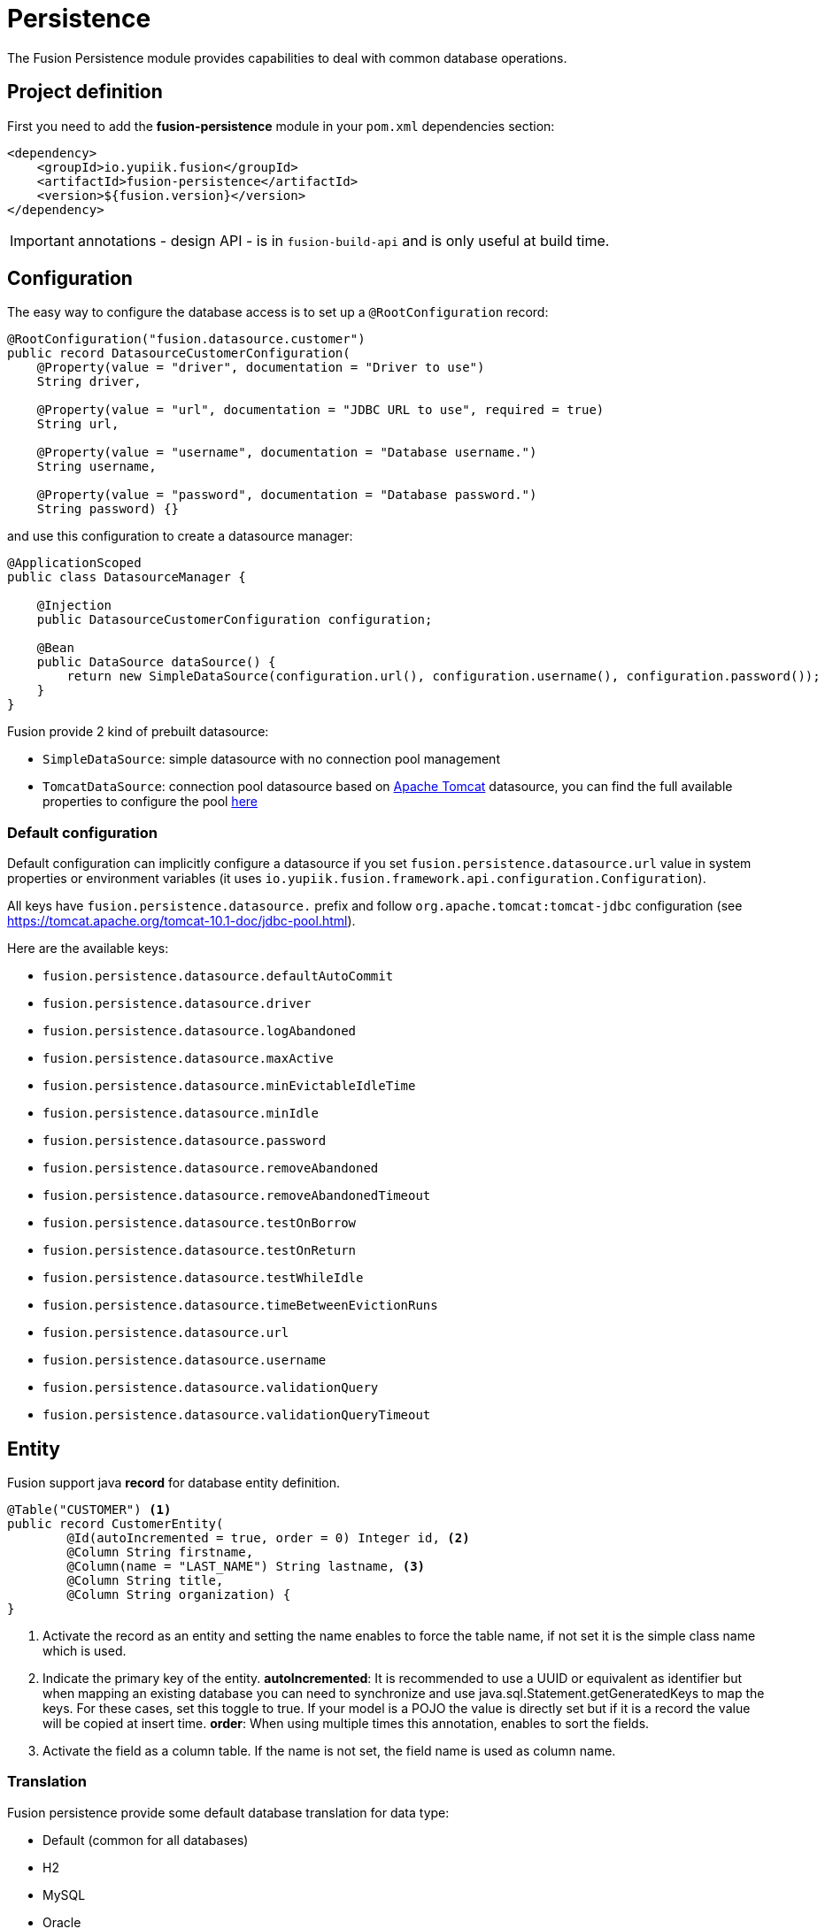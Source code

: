 = Persistence

The Fusion Persistence module provides capabilities to deal with common database operations.

== Project definition

First you need to add the *fusion-persistence* module in your `pom.xml` dependencies section:

[source,xml]
----
<dependency>
    <groupId>io.yupiik.fusion</groupId>
    <artifactId>fusion-persistence</artifactId>
    <version>${fusion.version}</version>
</dependency>
----

IMPORTANT: annotations - design API - is in `fusion-build-api` and is only useful at build time.

== Configuration

The easy way to configure the database access is to set up a `@RootConfiguration` record:

[source,java]
----
@RootConfiguration("fusion.datasource.customer")
public record DatasourceCustomerConfiguration(
    @Property(value = "driver", documentation = "Driver to use")
    String driver,

    @Property(value = "url", documentation = "JDBC URL to use", required = true)
    String url,

    @Property(value = "username", documentation = "Database username.")
    String username,

    @Property(value = "password", documentation = "Database password.")
    String password) {}
----

and use this configuration to create a datasource manager:

[source,java]
----
@ApplicationScoped
public class DatasourceManager {

    @Injection
    public DatasourceCustomerConfiguration configuration;

    @Bean
    public DataSource dataSource() {
        return new SimpleDataSource(configuration.url(), configuration.username(), configuration.password());
    }
}
----

Fusion provide 2 kind of prebuilt datasource:

* `SimpleDataSource`: simple datasource with no connection pool management
* `TomcatDataSource`: connection pool datasource based on link:https://tomcat.apache.org[Apache Tomcat] datasource, you can find the full available properties
to configure the pool link:https://tomcat.apache.org/tomcat-10.1-doc/jndi-datasource-examples-howto.html[here]

=== Default configuration

Default configuration can implicitly configure a datasource if you set `fusion.persistence.datasource.url` value in system properties or environment variables (it uses `io.yupiik.fusion.framework.api.configuration.Configuration`).

All keys have `fusion.persistence.datasource.` prefix and follow `org.apache.tomcat:tomcat-jdbc` configuration (see https://tomcat.apache.org/tomcat-10.1-doc/jdbc-pool.html).

Here are the available keys:

** `fusion.persistence.datasource.defaultAutoCommit`
** `fusion.persistence.datasource.driver`
** `fusion.persistence.datasource.logAbandoned`
** `fusion.persistence.datasource.maxActive`
** `fusion.persistence.datasource.minEvictableIdleTime`
** `fusion.persistence.datasource.minIdle`
** `fusion.persistence.datasource.password`
** `fusion.persistence.datasource.removeAbandoned`
** `fusion.persistence.datasource.removeAbandonedTimeout`
** `fusion.persistence.datasource.testOnBorrow`
** `fusion.persistence.datasource.testOnReturn`
** `fusion.persistence.datasource.testWhileIdle`
** `fusion.persistence.datasource.timeBetweenEvictionRuns`
** `fusion.persistence.datasource.url`
** `fusion.persistence.datasource.username`
** `fusion.persistence.datasource.validationQuery`
** `fusion.persistence.datasource.validationQueryTimeout`

== Entity

Fusion support java *record* for database entity definition.

[source,java]
----
@Table("CUSTOMER") <1>
public record CustomerEntity(
        @Id(autoIncremented = true, order = 0) Integer id, <2>
        @Column String firstname,
        @Column(name = "LAST_NAME") String lastname, <3>
        @Column String title,
        @Column String organization) {
}
----

<.> Activate the record as an entity and setting the name enables to force the table name, if not set it is the simple class name which is used.
<.> Indicate the primary key of the entity.
*autoIncremented*: It is recommended to use a UUID or equivalent as identifier but when mapping an existing database you can
need to synchronize and use java.sql.Statement.getGeneratedKeys to map the keys. For these cases, set this toggle to true. If your model is a POJO
the value is directly set but if it is a record the value will be copied at insert time.
*order*: When using multiple times this annotation, enables to sort the fields.
<.> Activate the field as a column table. If the name is not set, the field name is used as column name.

=== Translation

Fusion persistence provide some default database translation for data type:

* Default (common for all databases)
* H2
* MySQL
* Oracle
* PostgreSQL

TIP: Fusion auto set the translation based on the url and driver class define in the datasource configuration.

=== Operation on entity

Some hooks are available and can be added in the entity record directly:

[source,java]
----
    @OnInsert
    public CustomerEntity onInsert() {
        return id() == null ?
                new CustomerEntity(UUID.randomUUID().toString(), firstname(), lastname(), title(), organization()) :
                this;
    }

    @OnLoad
    public CustomerEntity onLoad() {
        return Objects.isNull(title()) ?
                new CustomerEntity(id(), firstname(), lastname(), "None", organization()) :
                this;
    }

    @OnUpdate
    private void onUpdate() {
        // no-op
    }

    @OnDelete
    private void onDelete() {
        // no-op
    }
----

== Querying

It's very simple to execute common action, you just need to inject the database and use it with the entity.

=== CRUD

Fusion database provide common in-house CRUD operations.

[source,java]
----
@ApplicationScoped
public class CustomerDAO {

    @Injection
    public Database database;

    public CustomerEntity findCustomer(String id) {
        return database.findById(CustomerEntity.class, id);
    }

    public List<CustomerEntity> findAllCustomer() {
        return database.findAll(CustomerEntity.class);
    }

    public void createCustomer(CustomerEntity entity) {
        database.insert(entity);
    }

    public void updateCustomer(CustomerEntity entity) {
        database.update(entity);
    }

    public void deleteCustomer(CustomerEntity entity) {
        database.delete(entity);
    }
}
----

=== Advanced queries

For advanced queries you can use a virtual table (it is a plain table but the `@Table` annotation is ignored) which would be used as project based on query aliases:

[source,java]
----
final var sql = "SELECT DISTINCT " + String.join(", ",
        entty1.concatenateColumns(new Entity.ColumnsConcatenationRequest()
                .setPrefix("e1.").setAliasPrefix("")),
        entity2.concatenateColumns(new Entity.ColumnsConcatenationRequest()
                .setPrefix("e2.").setAliasPrefix("e2").setIgnored(Set.of("e1_id")))) + " " +
        "FROM ENTITY1 e1" +
        " LEFT JOIN ENTITY2 admin on e2.e1_id = e1.id " +
        "WHERE e1.id = ?";
final var lines = final var lines = database.query(
        JoinModel.class, sql, b -> b.bind("the-id"));
----

with `JoinModel` being something like:

[source,java]
----
@Table(name = "ignored")
public class JoinModel {
    // e1
    @Id
    private String id;
    @Column
    private String name;
    // e2
    @Id
    private String e2Id;
    @Column
    private String e2Label;
}
----

Or you can also use `Entity` binder capacity:

[source,java]
----
final var e2Alias = "e2";
final var e2Ignored = Set.of("e1Id");
final var sql = "SELECT DISTINCT " + String.join(", ",
        entity1.concatenateColumns(new Entity.ColumnsConcatenationRequest()
                .setPrefix("e1.").setAliasPrefix("")),
        entity2.concatenateColumns(new Entity.ColumnsConcatenationRequest()
                .setPrefix(e2Alias + '.').setAliasPrefix(e2Alias).setIgnored(e2Ignored))) + " " +
        "FROM ENTITY1 e1" +
        " LEFT JOIN ENTITY2 admin on e2.e1_id = e1.id " +
        "WHERE e1.id = ?";

// precompile the binders
var fields = database.getOrCreateEntity(Entity1.class).getOrderedColumns().stream()
            .map(Entity.ColumnMetadata::javaName)
            .collect(toList());
final var e1Binder = database.getOrCreateEntity(Entity1.class)
        .mapFromPrefix("", fields.toArray(String[]::new));

fields.addAll( // continue to go through the queries fields appending the next entity ones - binder will pick the column indices right this way
        database.getOrCreateEntity(Entity2.class)
            .getOrderedColumns().stream()
            .filter(c -> !e2Ignored.contains(c.javaName()))
            .map(c -> c.toAliasName(e2Alias))
            .collect(toList()));
final var e2Binder = database.getOrCreateEntity(Entity2.class)
        .mapFromPrefix(e2Alias, fields.toArray(String[]::new));

// at runtime
final var lines = database.query(
        sql,
        b -> b.bind("the-id"),
        result -> {
            // bind current resultSet and iterate over each line of the resultSet
            return result.mapAll(line -> Tuple2.of(e1Binder.apply(line), e2Binder.apply(line)));
        });
// lines will get both Entity1 and Entity2 instances, then you can just filter them checking there is an id or not for example
// and join them as needed to create your output model
----

You can find all the database available operations in the `Database` interface:

[source,java]
----
public interface Database {
    <T> T insert(T instance);

    <T> T update(T instance);

    <T> T delete(T instance);

    <T, ID> T findById(Class<T> type, ID id);

    <T> long countAll(Class<T> type, String whereClause, Consumer<StatementBinder> binder);

    default <T> long countAll(final Class<T> type) {
        return countAll(type, "", NONE);
    }

    <T> List<T> findAll(Class<T> type, String whereClause, Consumer<StatementBinder> binder);

    default <T> List<T> findAll(final Class<T> type) {
        return findAll(type, "", NONE);
    }

    <T> List<T> query(Class<T> type, String sql, Consumer<StatementBinder> binder);

    default <T> List<T> query(Class<T> type, String sql) {
        return query(type, sql, NONE);
    }

    <T> T query(String sql,
                Consumer<StatementBinder> binder,
                Function<ResultSetWrapper, T> resultSetMapper);

    default <T> T query(String sql, Function<ResultSetWrapper, T> resultSetMapper) {
        return query(sql, NONE, resultSetMapper);
    }

    <T> Optional<T> querySingle(Class<T> type, String sql, Consumer<StatementBinder> binder);

    int execute(String sql, Consumer<StatementBinder> binder);

    int[] batch(String sql, Iterator<Consumer<StatementBinder>> binders);

    <T> int[] batchInsert(Class<T> type, Iterator<T> instances);

    <T> int[] batchUpdate(Class<T> type, Iterator<T> instances);

    <T> int[] batchDelete(Class<T> type, Iterator<T> instances);

    <T> T mapOne(Class<T> type, ResultSet resultSet);

    <T> List<T> mapAll(Class<T> type, ResultSet resultSet);

    <T, ID> Entity<T, ID> getOrCreateEntity(Class<T> type);
}
----
